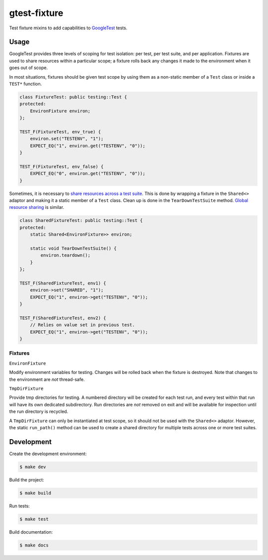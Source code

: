 #############
gtest-fixture
#############

|c++17|
|cmake|
|license|
|tests|


Test fixture mixins to add capabilities to `GoogleTest`_ tests.


=====
Usage
=====

GoogleTest provides three levels of scoping for test isolation: per test, per
test suite, and per application. Fixtures are used to share resources within
a particular scope; a fixture rolls back any changes it made to the environment
when it goes out of scope.

In most situations, fixtures should be given test scope by using them as a
non-static member of a ``Test`` class or inside a ``TEST*`` function.

.. code-block::

    class FixtureTest: public testing::Test {
    protected:
        EnvironFixture environ;
    };

    TEST_F(FixtureTest, env_true) {
        environ.set("TESTENV", "1");
        EXPECT_EQ("1", environ.get("TESTENV", "0"));
    }

    TEST_F(FixtureTest, env_false) {
        EXPECT_EQ("0", environ.get("TESTENV", "0"));
    }


Sometimes, it is necessary to `share resources across a test suite`_. This is
done by wrapping a fixture in the ``Shared<>`` adaptor and making it a static
member of a ``Test`` class. Clean up is done in the ``TearDownTestSuite``
method. `Global resource sharing`_ is similar.

.. code-block::

    class SharedFixtureTest: public testing::Test {
    protected:
        static Shared<EnvironFixture>> environ;

        static void TearDownTestSuite() {
            environ.teardown();
        }
    };

    TEST_F(SharedFixtureTest, env1) {
        environ->set("SHARED", "1");
        EXPECT_EQ("1", environ->get("TESTENV", "0"));
    }

    TEST_F(SharedFixtureTest, env2) {
        // Relies on value set in previous test.
        EXPECT_EQ("1", environ->get("TESTENV", "0"));
    }



Fixtures
--------

``EnvironFixture``

Modify environment variables for testing. Changes will be rolled back when the
fixture is destroyed. Note that changes to the environment are *not*
thread-safe.


``TmpDirFixture``

Provide tmp directories for testing. A numbered directory will be created for
each test run, and every test within that run will have its own dedicated
subdirectory. Run directories are *not* removed on exit and will be
available for inspection until the run directory is recycled.

A ``TmpDirFixture`` can only be instantiated at test scope, so it should not be
used with the ``Shared<>`` adaptor. However, the static ``run_path()`` method
can be used to create a shared directory for multiple tests across one or more
test suites.


===========
Development
===========

Create the development environment:

.. code-block::

    $ make dev


Build the project:

.. code-block::

    $ make build


Run tests:

.. code-block::

    $ make test


Build documentation:

.. code-block::

    $ make docs


.. |c++17| image:: https://img.shields.io/static/v1?label=c%2B%2B&message=17&color=informational
   :alt: C++17
.. |cmake| image:: https://img.shields.io/static/v1?label=cmake&message=3.16&color=informational
   :alt: CMake 3.16
.. |license| image:: https://img.shields.io/github/license/mdklatt/gtest-fixture
   :alt: MIT License
   :target: `MIT License`_
.. |tests| image:: https://github.com/mdklatt/gtest-fixture/actions/workflows/test.yml/badge.svg
   :alt: CI Test
   :target: `GitHub Actions`_

.. _GitHub Actions: https://github.com/mdklatt/gtest-fixture/actions/workflows/test.yml
.. _Global resource sharing: https://google.github.io/googletest/advanced.html#global-set-up-and-tear-down
.. _GoogleTest: http://google.github.io/googletest/
.. _MIT License: http://choosealicense.com/licenses/mit
.. _share resources across a test suite: https://google.github.io/googletest/advanced.html#sharing-resources-between-tests-in-the-same-test-suite
